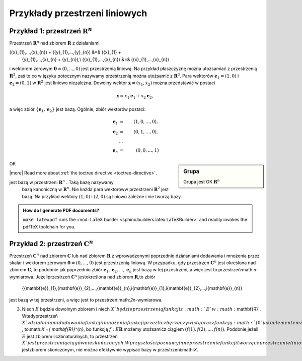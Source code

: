 Przykłady przestrzeni liniowych 
================================


Przykład 1: przestrzeń :math:`{\mathbf{R}}^{n}`
-----------------------------------------------

Przestrzeń :math:`{\mathbf{R}}^{n}` nad zbiorem :math:`\mathbf{R}` z
działaniami

.. math:: 

({x}_{1},...,{x}_{n}) + ({y}_{1},...,{y}_{n}) &=& ({x}_{1} +
           {y}_{1},...,{x}_{n} + {y}_{n}),\\ ({x}_{1},...,{x}_{n}) &=&
           ({x}_{1},...,{x}_{n})

i wektorem zerowym :math:`\mathbf{0} = (0,...,0)` jest przestrzenią
liniową. Na przykład płaszczyznę można utożsamiać z przestrzenią
:math:`{\mathbf{R}}^{2}`, zaś to co w języku potocznym nazywamy
przestrzenią można utożsamić z :math:`{\mathbf{R}}^{3}`. Para wektorów
:math:`{\mathbf{e}}_{1} = (1,0)` i :math:`{\mathbf{e}}_{2} = (0,1)` w
:math:`{\mathbf{R}}^{2}` jest liniowo niezależna. Dowolny wektor
:math:`\mathbf{x} = ({x}_{1},{x}_{2})` można przedstawić w postaci

.. math::

   \mathbf{x} = {x}_{1}{\mathbf{e}}_{1} + {x}_{2}{\mathbf{e}}_{2},

   
a więc zbiór :math:`\{{\mathbf{e}}_{1},{\mathbf{e}}_{2}\}` jest
bazą. Ogólnie, zbiór wektorów postaci:

   .. math::

    {\mathbf{e}}_{1} &=& (1,0,...,0),\\
    {\mathbf{e}}_{2} &=& (0,1,...,0),\\
    &...&\\
     {\mathbf{e}}_{n} &=& (0,0,...,1)

.. sidebar:: Grupa

             Grupa jest OK :math:`{\mathbf{R}}^{n}`

OK

|more| Read more about :ref:`the toctree directive <toctree-directive>`.

jest bazą w przestrzeni :math:`{\mathbf{R}}^{n}` . Taką bazę nazywamy
 bazą kanoniczną w :math:`{\mathbf{R}}^{n}`. Nie każda para wektoróww
 przestrzeni :math:`{\mathbf{R}}^{2}` jest bazą. Na przykład wektory
 :math:`(1,0)` i :math:`(2,0)` są liniowo zależne i nie tworzą bazy.


.. admonition:: How do I generate PDF documents?

   ``make latexpdf`` runs the :mod:`LaTeX builder
   <sphinx.builders.latex.LaTeXBuilder>` and readily invokes the pdfTeX
   toolchain for you.


Przykład 2: przestrzeń :math:`{\mathbf{C}}^{n}`
-----------------------------------------------


Przestrzeń :math:`{\mathbf{C}}^{n}` nad zbiorem :math:`\mathbf{C}` lub
nad zbiorem :math:`\mathbf{R}` z wprowadzonymi poprzednio działaniami
dodawania i mnożenia przez skalar i wektorem zerowym :math:`\mathbf{0}
= (0,...,0)` jest przestrzenią liniową. W przypadku, gdy przestrzeń
:math:`{\mathbf{C}}^{n}` jest określona nad zbiorem
:math:`\mathbf{C}`, to podobnie jak poprzednio zbiór
:math:`{\mathbf{e}}_{1},{\mathbf{e}}_{2},...,{\mathbf{e}}_{n}`
jest bazą w tej przestrzeni, a więc jest to
przestrzeń:math:`n`-wymiarowa. Jeżeliprzestrzeń
:math:`{\mathbf{C}}^{n}` jestokreślona nad zbiorem
:math:`\mathbf{R}`,to zbiór

                      \{{\mathbf{e}}_{1},{\mathbf{e}}_{2},...,{\mathbf{e}}_{n},i{\mathbf{e}}_{1},i{\mathbf{e}}_{2},...,i{\mathbf{e}}_{n}\}
jest bazą w tej przestrzeni, a więc jest to przestrzeń:math:`2n`-wymiarowa.

3. Niech :math:`E` będzie dowolnym zbiorem i niech :math:`X`będzie przestrzenią funkcji z :math:`E`w :math:`\mathbf{R}`. Wtedyprzestrzeń :math:`X`z działaniami dodawania funkcji i mnożenia funkcji przez liczbę rzeczywistą oraz zfunkcją :math:`f  0`jako elementem zerowym jest przestrzenią liniową. Zauważmy, że jeżeli:math:`E = \{1,2,...,n\}` , to:math:`X ={ \mathbf{R}}^{n}`, bo funkcję                                                                                                                                          :math:`f:E \mathbf{R}` możemy utożsamićz ciągiem :math:`(f(1),f(2),...,f(n))`. Podobnie,jeżeli :math:`E` jest zbiorem liczbnaturalnych, to przestrzeń :math:`X`jest przestrzenią ciągów nieskończonych. W przyszłości poznamy inneprzestrzenie funkcji tworzące przestrzenie liniowe. Poza przypadkiem, gdy:math:`E` jestzbiorem skończonym, nie można efektywnie wypisać bazy w przestrzeni:math:`X`.
